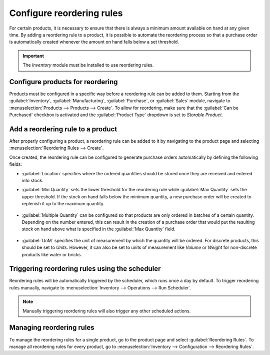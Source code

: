 ==========================
Configure reordering rules
==========================

For certain products, it is necessary to ensure that there is always a minimum amount available on
hand at any given time. By adding a reordering rule to a product, it is possible to automate the
reordering process so that a purchase order is automatically created whenever the amount on hand
falls below a set threshold.

.. important::
   The *Inventory* module must be installed to use reordering rules.

Configure products for reordering
=================================

Products must be configured in a specific way before a reordering rule can be added to them.
Starting from the :guilabel:`Inventory`, :guilabel:`Manufacturing`, :guilabel:`Purchase`, or
:guilabel:`Sales` module, navigate to :menuselection:`Products --> Products --> Create`. To allow
for reordering, make sure that the :guilabel:`Can be Purchased` checkbox is activated and the
:guilabel:`Product Type` dropdown is set to `Storable Product`.

.. image:: reordering/product-configured-for-reordering.png
   :align: center
   :alt: Configure a product for reordering in Odoo.

Add a reordering rule to a product
==================================

After properly configuring a product, a reordering rule can be added to it by navigating to the
product page and selecting :menuselection:`Reordering Rules --> Create`.

.. image:: reordering/reordering-rules-tab.png
   :align: center
   :alt: Access reordering rules for a product from the product page in Odoo.

Once created, the reordering rule can be configured to generate purchase orders automatically by
defining the following fields:

- :guilabel:`Location` specifies where the ordered quantities should be stored once they are
  received and entered into stock.
- :guilabel:`Min Quantity` sets the lower threshold for the reordering rule while :guilabel:`Max
  Quantity` sets the upper threshold. If the stock on hand falls below the minimum quantity, a new
  purchase order will be created to replenish it up to the maximum quantity.

   .. example::
      If :guilabel:`Min Quantity` is set to `5` and :guilabel:`Max Quantity` is set to `25` and the
      stock on hand falls to four, a purchase order will be created for 21 units of the product.

- :guilabel:`Multiple Quantity` can be configured so that products are only ordered in batches of a
  certain quantity. Depending on the number entered, this can result in the creation of a purchase
  order that would put the resulting stock on hand above what is specified in the :guilabel:`Max
  Quantity` field.

   .. example::
      If :guilabel:`Max Quantity` is set to `100` but :guilabel:`Multiple Quantity` is set to order
      the product in batches of `200`, a purchase order will be created for 200 units of the
      product.

- :guilabel:`UoM` specifies the unit of measurement by which the quantity will be ordered. For
  discrete products, this should be set to `Units`. However, it can also be set to units of
  measurement like `Volume` or `Weight` for non-discrete products like water or bricks.

.. image:: reordering/reordering-rule-configuration.png
   :align: center
   :alt: Configure the reordering rule in Odoo.

Triggering reordering rules using the scheduler
===============================================

Reordering rules will be automatically triggered by the scheduler, which runs once a day by
default. To trigger reordering rules manually, navigate to
:menuselection:`Inventory --> Operations --> Run Scheduler`.

.. note::
   Manually triggering reordering rules will also trigger any other scheduled actions.

Managing reordering rules
=========================

To manage the reordering rules for a single product, go to the product page and select
:guilabel:`Reordering Rules`. To manage all reordering rules for every product, go to
:menuselection:`Inventory --> Configuration --> Reordering Rules`.
